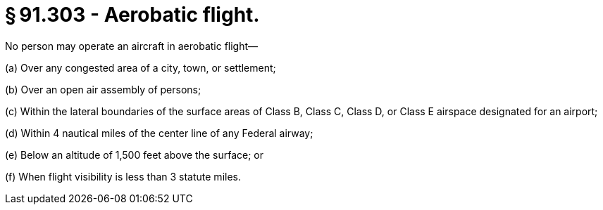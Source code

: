 # § 91.303 - Aerobatic flight.

No person may operate an aircraft in aerobatic flight—

(a) Over any congested area of a city, town, or settlement;

(b) Over an open air assembly of persons;

(c) Within the lateral boundaries of the surface areas of Class B, Class C, Class D, or Class E airspace designated for an airport;

(d) Within 4 nautical miles of the center line of any Federal airway;

(e) Below an altitude of 1,500 feet above the surface; or

(f) When flight visibility is less than 3 statute miles.

